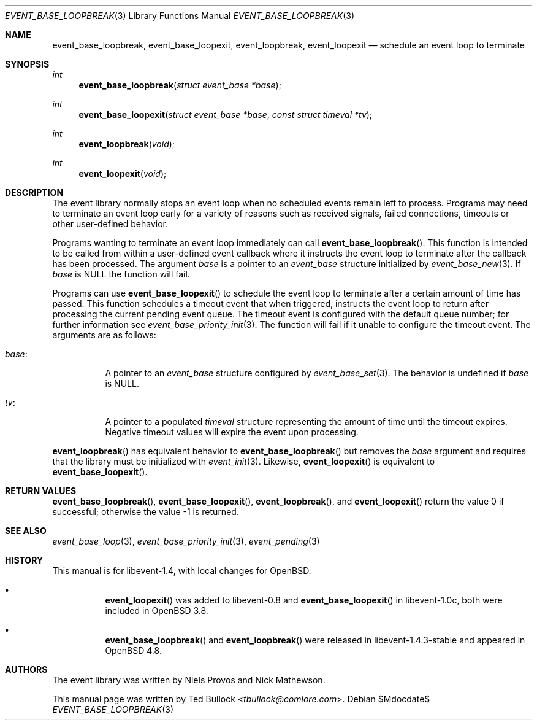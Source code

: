 .\" $OpenBSD$
.\" Copyright (c) 2023 Ted Bullock <tbullock@comlore.com>
.\"
.\" Permission to use, copy, modify, and distribute this software for any
.\" purpose with or without fee is hereby granted, provided that the above
.\" copyright notice and this permission notice appear in all copies.
.\"
.\" THE SOFTWARE IS PROVIDED "AS IS" AND THE AUTHOR DISCLAIMS ALL WARRANTIES
.\" WITH REGARD TO THIS SOFTWARE INCLUDING ALL IMPLIED WARRANTIES OF
.\" MERCHANTABILITY AND FITNESS. IN NO EVENT SHALL THE AUTHOR BE LIABLE FOR
.\" ANY SPECIAL, DIRECT, INDIRECT, OR CONSEQUENTIAL DAMAGES OR ANY DAMAGES
.\" WHATSOEVER RESULTING FROM LOSS OF USE, DATA OR PROFITS, WHETHER IN AN
.\" ACTION OF CONTRACT, NEGLIGENCE OR OTHER TORTIOUS ACTION, ARISING OUT OF
.\" OR IN CONNECTION WITH THE USE OR PERFORMANCE OF THIS SOFTWARE.
.\"
.Dd $Mdocdate$
.Dt EVENT_BASE_LOOPBREAK 3
.Os
.Sh NAME
.Nm event_base_loopbreak ,
.Nm event_base_loopexit ,
.Nm event_loopbreak ,
.Nm event_loopexit
.Nd schedule an event loop to terminate
.Sh SYNOPSIS
.Ft int
.Fn event_base_loopbreak "struct event_base *base"
.Ft int
.Fn event_base_loopexit "struct event_base *base" "const struct timeval *tv"
.Ft int
.Fn event_loopbreak void
.Ft int
.Fn event_loopexit void
.Sh DESCRIPTION
The event library normally stops an event loop when no scheduled events remain
left to process.
Programs may need to terminate an event loop early for a variety
of reasons such as received signals, failed connections, timeouts or other
user-defined behavior.
.Pp
Programs wanting to terminate an event loop immediately can call
.Fn event_base_loopbreak .
This function is intended to be called from within a user-defined event
callback where it instructs the event loop to terminate after the callback
has been processed.
The argument
.Va base
is a pointer to an
.Vt event_base
structure initialized by
.Xr event_base_new 3 .
If
.Va base
is
.Dv NULL
the function will fail.
.Pp
Programs can use
.Fn event_base_loopexit
to schedule the event loop to terminate after a certain amount of time has
passed.
This function schedules a timeout event that when triggered, instructs the
event loop to return after processing the current pending event queue.
The timeout event is configured with the default queue number; for further
information see
.Xr event_base_priority_init 3 .
The function will fail if it unable to configure the timeout event.
The arguments are as follows:
.Bl -tag -width Ds
.It Va base :
A pointer to an
.Vt event_base
structure configured by
.Xr event_base_set 3 .
The behavior is undefined if
.Va base
is
.Dv NULL .
.It Va tv :
A pointer to a populated
.Vt timeval
structure representing the amount of time until the timeout expires.
Negative timeout values will expire the event upon processing.
.El
.Pp
.Fn event_loopbreak
has equivalent behavior to
.Fn event_base_loopbreak
but removes the
.Va base
argument and requires that the library must be initialized with
.Xr event_init 3 .
Likewise,
.Fn event_loopexit
is equivalent to
.Fn event_base_loopexit .
.Sh RETURN VALUES
.Fn event_base_loopbreak ,
.Fn event_base_loopexit ,
.Fn event_loopbreak ,
and
.Fn event_loopexit
return the value 0 if successful; otherwise the value \-1 is returned.
.Sh SEE ALSO
.Xr event_base_loop 3 ,
.Xr event_base_priority_init 3 ,
.Xr event_pending 3 
.Sh HISTORY
This manual is for libevent-1.4, with local changes for
.Ox .
.Bl -bullet -width Ds
.It
.Fn event_loopexit
was added to libevent-0.8 and
.Fn event_base_loopexit
in libevent-1.0c, both were included in
.Ox 3.8 .
.It
.Fn event_base_loopbreak
and
.Fn event_loopbreak
were released in libevent-1.4.3-stable and appeared in
.Ox 4.8 .
.El
.Sh AUTHORS
The event library
was written by
.An -nosplit
.An Niels Provos
and
.An Nick Mathewson .
.Pp
This manual page was written by
.An Ted Bullock Aq Mt tbullock@comlore.com .

